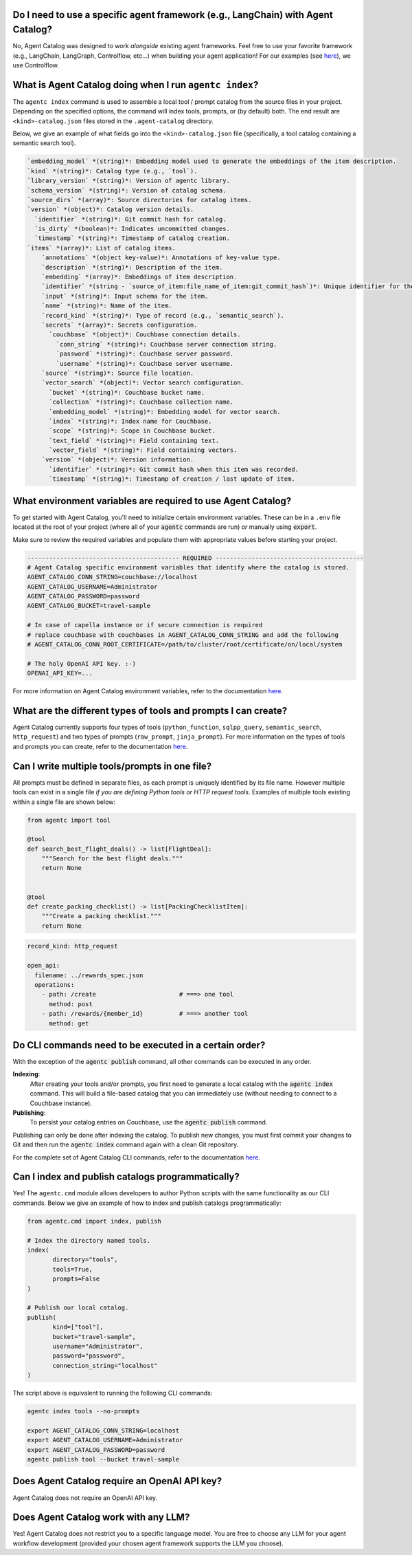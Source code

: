


Do I need to use a specific agent framework (e.g., LangChain) with Agent Catalog?
---------------------------------------------------------------------------------
No, Agent Catalog was designed to work *alongside* existing agent frameworks.
Feel free to use your favorite framework (e.g., LangChain, LangGraph, Controlflow, etc...) when building your agent
application!
For our examples (see `here <https://github.com/couchbaselabs/agent-catalog-example>`_), we use Controlflow.


What is Agent Catalog doing when I run ``agentc index``?
--------------------------------------------------------

The ``agentc index`` command is used to assemble a local tool / prompt catalog from the source files in your project.
Depending on the specified options, the command will index tools, prompts, or (by default) both.
The end result are ``<kind>-catalog.json`` files stored in the ``.agent-catalog`` directory.

Below, we give an example of what fields go into the ``<kind>-catalog.json`` file (specifically, a tool catalog
containing a semantic search tool).

.. code-block:: md

  `embedding_model` *(string)*: Embedding model used to generate the embeddings of the item description.
  `kind` *(string)*: Catalog type (e.g., `tool`).
  `library_version` *(string)*: Version of agentc library.
  `schema_version` *(string)*: Version of catalog schema.
  `source_dirs` *(array)*: Source directories for catalog items.
  `version` *(object)*: Catalog version details.
    `identifier` *(string)*: Git commit hash for catalog.
    `is_dirty` *(boolean)*: Indicates uncommitted changes.
    `timestamp` *(string)*: Timestamp of catalog creation.
  `items` *(array)*: List of catalog items.
      `annotations` *(object key-value)*: Annotations of key-value type.
      `description` *(string)*: Description of the item.
      `embedding` *(array)*: Embeddings of item description.
      `identifier` *(string - `source_of_item:file_name_of_item:git_commit_hash`)*: Unique identifier for the item.
      `input` *(string)*: Input schema for the item.
      `name` *(string)*: Name of the item.
      `record_kind` *(string)*: Type of record (e.g., `semantic_search`).
      `secrets` *(array)*: Secrets configuration.
        `couchbase` *(object)*: Couchbase connection details.
          `conn_string` *(string)*: Couchbase server connection string.
          `password` *(string)*: Couchbase server password.
          `username` *(string)*: Couchbase server username.
      `source` *(string)*: Source file location.
      `vector_search` *(object)*: Vector search configuration.
        `bucket` *(string)*: Couchbase bucket name.
        `collection` *(string)*: Couchbase collection name.
        `embedding_model` *(string)*: Embedding model for vector search.
        `index` *(string)*: Index name for Couchbase.
        `scope` *(string)*: Scope in Couchbase bucket.
        `text_field` *(string)*: Field containing text.
        `vector_field` *(string)*: Field containing vectors.
      `version` *(object)*: Version information.
        `identifier` *(string)*: Git commit hash when this item was recorded.
        `timestamp` *(string)*: Timestamp of creation / last update of item.



What environment variables are required to use Agent Catalog?
-------------------------------------------------------------

To get started with Agent Catalog, you'll need to initialize certain environment variables.
These can be in a ``.env`` file located at the root of your project (where all of your :code:`agentc` commands are
run) *or* manually using :code:`export`.

Make sure to review the required variables and populate them with appropriate values before starting your project.

.. code-block:: ini

       ------------------------------------------ REQUIRED -----------------------------------------
       # Agent Catalog specific environment variables that identify where the catalog is stored.
       AGENT_CATALOG_CONN_STRING=couchbase://localhost
       AGENT_CATALOG_USERNAME=Administrator
       AGENT_CATALOG_PASSWORD=password
       AGENT_CATALOG_BUCKET=travel-sample

       # In case of capella instance or if secure connection is required
       # replace couchbase with couchbases in AGENT_CATALOG_CONN_STRING and add the following
       # AGENT_CATALOG_CONN_ROOT_CERTIFICATE=/path/to/cluster/root/certificate/on/local/system

       # The holy OpenAI API key. :-)
       OPENAI_API_KEY=...

For more information on Agent Catalog environment variables, refer to the documentation `here <env.html>`_.

What are the different types of tools and prompts I can create?
---------------------------------------------------------------

Agent Catalog currently supports four types of tools (``python_function``, ``sqlpp_query``, ``semantic_search``,
``http_request``) and two types of prompts (``raw_prompt``, ``jinja_prompt``).
For more information on the types of tools and prompts you can create, refer to the documentation `here <entry.html>`_.

Can I write multiple tools/prompts in one file?
-----------------------------------------------

All prompts must be defined in separate files, as each prompt is uniquely identified by its file name.
However multiple tools can exist in a single file *if you are defining Python tools or HTTP request tools*.
Examples of multiple tools existing within a single file are shown below:

.. code-block:: python

       from agentc import tool

       @tool
       def search_best_flight_deals() -> list[FlightDeal]:
           """Search for the best flight deals."""
           return None


       @tool
       def create_packing_checklist() -> list[PackingChecklistItem]:
           """Create a packing checklist."""
           return None

.. code-block:: yaml

       record_kind: http_request

       open_api:
         filename: ../rewards_spec.json
         operations:
           - path: /create                       # ===> one tool
             method: post
           - path: /rewards/{member_id}          # ===> another tool
             method: get


Do CLI commands need to be executed in a certain order?
-------------------------------------------------------

With the exception of the :code:`agentc publish` command, all other commands can be executed in any order.

**Indexing**:
   After creating your tools and/or prompts, you first need to generate a local catalog with the
   :code:`agentc index` command.
   This will build a file-based catalog that you can immediately use (without needing to connect to a Couchbase
   instance).

**Publishing**:
   To persist your catalog entries on Couchbase, use the :code:`agentc publish` command.

Publishing can only be done after indexing the catalog.
To publish new changes, you must first commit your changes to Git and then run the :code:`agentc index` command
again with a clean Git repository.

For the complete set of Agent Catalog CLI commands, refer to the documentation `here <cli.html>`_.

Can I index and publish catalogs programmatically?
--------------------------------------------------
Yes!
The ``agentc.cmd`` module allows developers to author Python scripts with the same functionality as our CLI commands.
Below we give an example of how to index and publish catalogs programmatically:

.. code-block:: python

       from agentc.cmd import index, publish

       # Index the directory named tools.
       index(
              directory="tools",
              tools=True,
              prompts=False
       )

       # Publish our local catalog.
       publish(
              kind=["tool"],
              bucket="travel-sample",
              username="Administrator",
              password="password",
              connection_string="localhost"
       )

The script above is equivalent to running the following CLI commands:

.. code-block:: bash

       agentc index tools --no-prompts

       export AGENT_CATALOG_CONN_STRING=localhost
       export AGENT_CATALOG_USERNAME=Administrator
       export AGENT_CATALOG_PASSWORD=password
       agentc publish tool --bucket travel-sample


Does Agent Catalog require an OpenAI API key?
----------------------------------------------

Agent Catalog does not require an OpenAI API key.

Does Agent Catalog work with any LLM?
-------------------------------------

Yes!
Agent Catalog does not restrict you to a specific language model.
You are free to choose any LLM for your agent workflow development (provided your chosen agent framework supports
the LLM you choose).
